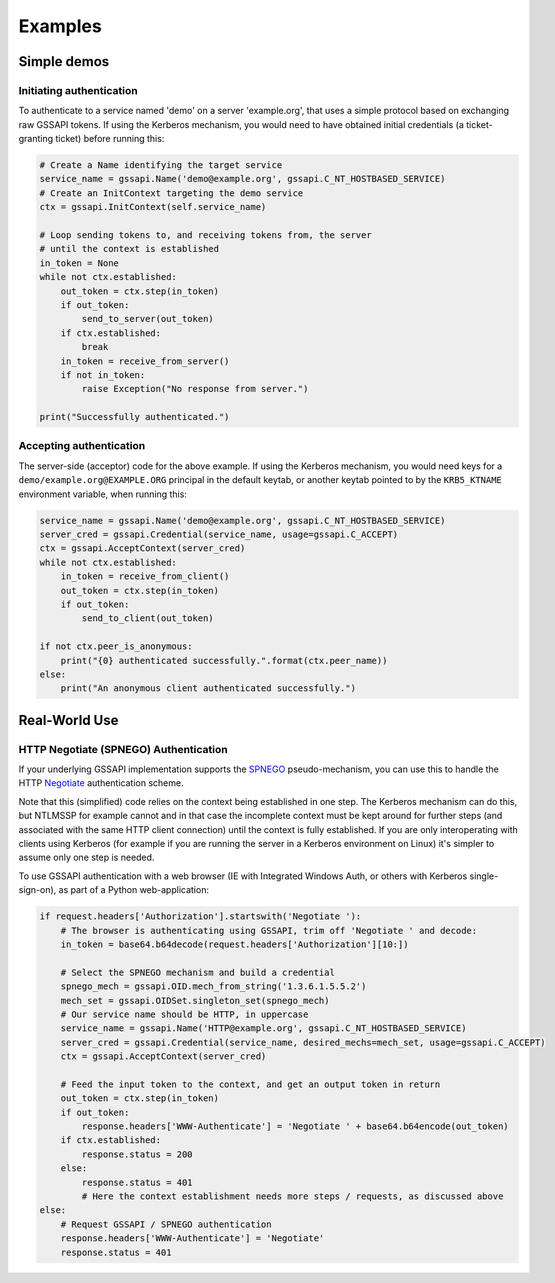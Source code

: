 Examples
========

Simple demos
------------

Initiating authentication
^^^^^^^^^^^^^^^^^^^^^^^^^

To authenticate to a service named 'demo' on a server 'example.org', that uses a simple protocol
based on exchanging raw GSSAPI tokens. If using the Kerberos mechanism, you would need to have
obtained initial credentials (a ticket-granting ticket) before running this:

.. code-block:: python

    # Create a Name identifying the target service
    service_name = gssapi.Name('demo@example.org', gssapi.C_NT_HOSTBASED_SERVICE)
    # Create an InitContext targeting the demo service
    ctx = gssapi.InitContext(self.service_name)

    # Loop sending tokens to, and receiving tokens from, the server
    # until the context is established
    in_token = None
    while not ctx.established:
        out_token = ctx.step(in_token)
        if out_token:
            send_to_server(out_token)
        if ctx.established:
            break
        in_token = receive_from_server()
        if not in_token:
            raise Exception("No response from server.")

    print("Successfully authenticated.")

Accepting authentication
^^^^^^^^^^^^^^^^^^^^^^^^

The server-side (acceptor) code for the above example. If using the Kerberos mechanism, you would
need keys for a ``demo/example.org@EXAMPLE.ORG`` principal in the default keytab, or another keytab
pointed to by the ``KRB5_KTNAME`` environment variable, when running this:

.. code-block:: python

    service_name = gssapi.Name('demo@example.org', gssapi.C_NT_HOSTBASED_SERVICE)
    server_cred = gssapi.Credential(service_name, usage=gssapi.C_ACCEPT)
    ctx = gssapi.AcceptContext(server_cred)
    while not ctx.established:
        in_token = receive_from_client()
        out_token = ctx.step(in_token)
        if out_token:
            send_to_client(out_token)

    if not ctx.peer_is_anonymous:
        print("{0} authenticated successfully.".format(ctx.peer_name))
    else:
        print("An anonymous client authenticated successfully.")

Real-World Use
--------------

HTTP Negotiate (SPNEGO) Authentication
^^^^^^^^^^^^^^^^^^^^^^^^^^^^^^^^^^^^^^

If your underlying GSSAPI implementation supports the
`SPNEGO <http://tools.ietf.org/html/rfc4178>`_ pseudo-mechanism, you can use this to handle the
HTTP `Negotiate <http://tools.ietf.org/html/rfc4559>`_ authentication scheme.

Note that this (simplified) code relies on the context being established in one step. The Kerberos
mechanism can do this, but NTLMSSP for example cannot and in that case the incomplete context must
be kept around for further steps (and associated with the same HTTP client connection) until the
context is fully established. If you are only interoperating with clients using Kerberos (for
example if you are running the server in a Kerberos environment on Linux) it's simpler to assume
only one step is needed.

To use GSSAPI authentication with a web browser (IE with Integrated Windows Auth, or others with
Kerberos single-sign-on), as part of a Python web-application:

.. code-block:: python

    if request.headers['Authorization'].startswith('Negotiate '):
        # The browser is authenticating using GSSAPI, trim off 'Negotiate ' and decode:
        in_token = base64.b64decode(request.headers['Authorization'][10:])

        # Select the SPNEGO mechanism and build a credential
        spnego_mech = gssapi.OID.mech_from_string('1.3.6.1.5.5.2')
        mech_set = gssapi.OIDSet.singleton_set(spnego_mech)
        # Our service name should be HTTP, in uppercase
        service_name = gssapi.Name('HTTP@example.org', gssapi.C_NT_HOSTBASED_SERVICE)
        server_cred = gssapi.Credential(service_name, desired_mechs=mech_set, usage=gssapi.C_ACCEPT)
        ctx = gssapi.AcceptContext(server_cred)

        # Feed the input token to the context, and get an output token in return
        out_token = ctx.step(in_token)
        if out_token:
            response.headers['WWW-Authenticate'] = 'Negotiate ' + base64.b64encode(out_token)
        if ctx.established:
            response.status = 200
        else:
            response.status = 401
            # Here the context establishment needs more steps / requests, as discussed above
    else:
        # Request GSSAPI / SPNEGO authentication
        response.headers['WWW-Authenticate'] = 'Negotiate'
        response.status = 401
